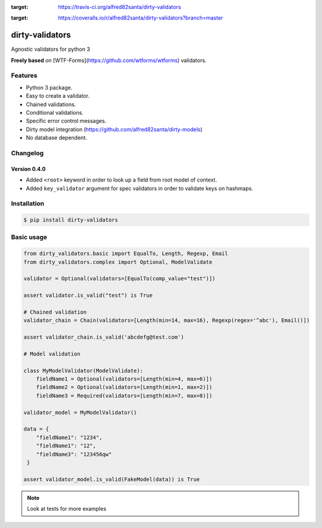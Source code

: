 |travis-master| |coverall-master|

.. |travis-master| image:: https://travis-ci.org/alfred82santa/dirty-validators.svg?branch=master
:target: https://travis-ci.org/alfred82santa/dirty-validators

.. |coverall-master| image:: https://coveralls.io/repos/alfred82santa/dirty-validators/badge.png?branch=master
:target: https://coveralls.io/r/alfred82santa/dirty-validators?branch=master

================
dirty-validators
================


Agnostic validators for python 3

**Freely based** on [WTF-Forms](https://github.com/wtforms/wtforms) validators.

********
Features
********
- Python 3 package.
- Easy to create a validator.
- Chained validations.
- Conditional validations.
- Specific error control messages.
- Dirty model integration (https://github.com/alfred82santa/dirty-models)
- No database dependent.

*********
Changelog
*********

-------------
Version 0.4.0
-------------

- Added ``<root>``  keyword in order to look up a field from root model of context.
- Added ``key_validator`` argument for spec validators in order to validate keys on hashmaps.

************
Installation
************
.. code-block:: bash

    $ pip install dirty-validators

***********
Basic usage
***********

.. code-block:: python

    from dirty_validators.basic import EqualTo, Length, Regexp, Email
    from dirty_validators.complex import Optional, ModelValidate

    validator = Optional(validators=[EqualTo(comp_value="test")])

    assert validator.is_valid("test") is True

    # Chained validation
    validator_chain = Chain(validators=[Length(min=14, max=16), Regexp(regex='^abc'), Email()])

    assert validator_chain.is_valid('abcdefg@test.com')

    # Model validation

    class MyModelValidator(ModelValidate):
        fieldName1 = Optional(validators=[Length(min=4, max=6)])
        fieldName2 = Optional(validators=[Length(min=1, max=2)])
        fieldName3 = Required(validators=[Length(min=7, max=8)])

    validator_model = MyModelValidator()

    data = {
        "fieldName1": "1234",
        "fieldName1": "12",
        "fieldName3": "123456qw"
     }

    assert validator_model.is_valid(FakeModel(data)) is True

.. note::

    Look at tests for more examples

